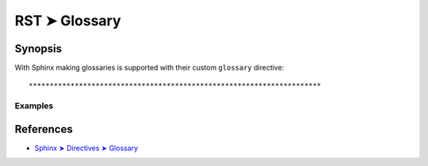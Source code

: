 ################################################################################
RST ➤ Glossary
################################################################################

**********************************************************************
Synopsis
**********************************************************************

With Sphinx making glossaries is supported with their custom ``glossary``
directive::



**********************************************************************
Examples
**********************************************************************



**********************************************************************
References
**********************************************************************

- `Sphinx ➤ Directives ➤ Glossary <https://www.sphinx-doc.org/en/master/usage/restructuredtext/directives.html#glossary>`_
